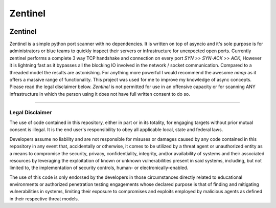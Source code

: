 ========
Zentinel
========

.. image:: https://img.shields.io/pypi/v/zentinel.svg
        :target: https://pypi.python.org/pypi/zentinel

.. image:: https://github.com/symonk/zentinel/actions/workflows/python-package.yml/badge.svg
        :target: https://github.com/symonk/zentinel/actions

.. image:: https://readthedocs.org/projects/zentinel/badge/?version=latest
        :target: https://zentinel.readthedocs.io/en/latest/
        :alt: Documentation Status

.. image:: https://codecov.io/gh/symonk/zentinel/branch/master/graph/badge.svg?token=E7SVA868NR
    :target: https://codecov.io/gh/symonk/zentinel

Zentinel
=========

Zentinel is a simple python port scanner with no dependencies.  It is written on top of asyncio and it's
sole purpose is for administrators or blue teams to quickly inspect their servers or infrastructure for
unexpected open ports.  Currently zentinel performs a complete 3 way TCP handshake and connection on every port
`SYN >> SYN-ACK >> ACK`, However it is lightning fast as it bypasses all the blocking IO involved in the network /
socket communication.  Compared to a threaded model the results are astonishing.  For anything more powerful I
would recommend the awesome `nmap` as it offers a massive range of functionality.  This project was used for me
to improve my knowledge of async concepts.  Please read the legal disclaimer below.  `Zentinel` is not permitted
for use in an offensive capacity or for scanning ANY infrastructure in which the person using it does not have
full written consent to do so.

----

Legal Disclaimer
-----------------

The use of code contained in this repository, either in part or in its totality, for engaging targets without prior mutual consent is illegal. It is the end user's responsibility to obey all applicable local, state and federal laws.

Developers assume no liability and are not responsible for misuses or damages caused by any code contained in this repository in any event that, accidentally or otherwise, it comes to be utilized by a threat agent or unauthorized entity as a means to compromise the security, privacy, confidentiality, integrity, and/or availability of systems and their associated resources by leveraging the exploitation of known or unknown vulnerabilities present in said systems, including, but not limited to, the implementation of security controls, human- or electronically-enabled.

The use of this code is only endorsed by the developers in those circumstances directly related to educational environments or authorized penetration testing engagements whose declared purpose is that of finding and mitigating vulnerabilities in systems, limiting their exposure to compromises and exploits employed by malicious agents as defined in their respective threat models.
